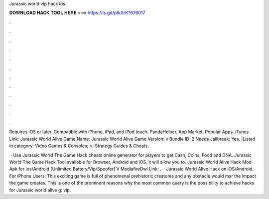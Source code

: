 Jurassic world vip hack ios



𝐃𝐎𝐖𝐍𝐋𝐎𝐀𝐃 𝐇𝐀𝐂𝐊 𝐓𝐎𝐎𝐋 𝐇𝐄𝐑𝐄 ===> https://is.gd/ptkXrK?676017



.



.



.



.



.



.



.



.



.



.



.



.

Requires iOS or later. Compatible with iPhone, iPad, and iPod touch. PandaHelper. App Market. Popular Apps. iTunes Link: ‎Jurassic World Alive Game Name: Jurassic World Alive Game Version: v Bundle ID: 2 Needs Jailbreak: Yes. |Listed in category: Video Games & Consoles; >; Strategy Guides & Cheats.

 · Use Jurassic World The Game Hack cheats online generator for players to get Cash, Coins, Food and DNA. Jurassic World The Game Hack Tool available for Browser, Android and IOS, it will allow you to. Jurassic World Alive Hack Mod Apk for Ios/Android [Unlimited Battery/Vip/Spoofer] V MediafireDwl Link:  .  · Jurassic World Alive Hack on iOS/Android. For iPhone Users: This exciting game is full of phenomenal prehistoric creatures and any obstacle would mar the impact the game creates. This is one of the prominent reasons why the most common query is the possibility to achieve hacks for Jurassic world alive g: vip.
